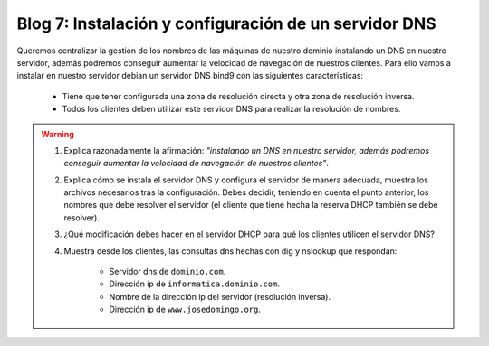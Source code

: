 Blog 7: Instalación y configuración de un servidor DNS
======================================================

Queremos centralizar la gestión de los nombres de las máquinas de nuestro dominio instalando un DNS en nuestro servidor, además podremos conseguir aumentar la velocidad de navegación de nuestros clientes. Para ello vamos a instalar en nuestro servidor debian un servidor DNS bind9 con las siguientes características:

    * Tiene que tener configurada una zona de resolución directa y otra zona de resolución inversa.
    * Todos los clientes deben utilizar este servidor DNS para realizar la resolución de nombres.

.. warning::

    1. Explica razonadamente la afirmación: *"instalando un DNS en nuestro servidor, además podremos conseguir aumentar la velocidad de navegación de nuestros clientes"*.
    2. Explica cómo se instala el servidor DNS y configura el servidor de manera adecuada, muestra los archivos necesarios tras la configuración. Debes decidir, teniendo en cuenta el punto anterior, los nombres que debe resolver el servidor (el cliente que tiene hecha la reserva DHCP también se debe resolver).
    3. ¿Qué modificación debes hacer en el servidor DHCP para qué los clientes utilicen el servidor DNS?
    4. Muestra desde los clientes, las consultas dns hechas con dig y nslookup que respondan:

        * Servidor dns de ``dominio.com``.
        * Dirección ip de ``informatica.dominio.com``.
        * Nombre de la dirección ip del servidor (resolución inversa).
        * Dirección ip de ``www.josedomingo.org``.
